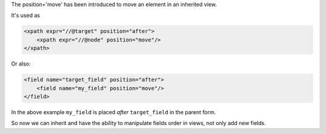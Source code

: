 .. title: New xpath element named "move"
.. slug: new-xpath-element-named-move
.. date: 2019-11-15 14:37:56 UTC+01:00
.. tags: 12.0, xml, views, inherit
.. category: 
.. link: https://github.com/odoo/odoo/pull/23877
.. description: 
.. type: text


The position='move' has been introduced to move an element in an inherited
view.

It's used as

.. code:: xml

    <xpath expr="//@target" position="after">
        <xpath expr="//@node" position="move"/>
    </xpath>

Or also:

.. code:: xml

    <field name="target_field" position="after">
        <field name="my_field" position="move"/>
    </field>


In the above example ``my_field`` is placed *after* ``target_field`` in the parent form.

So now we can inherit and have the ability to manipulate fields order in views, not only add
new fields.
